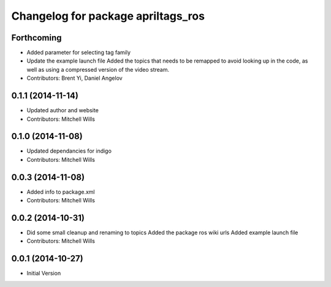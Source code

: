^^^^^^^^^^^^^^^^^^^^^^^^^^^^^^^^^^^
Changelog for package apriltags_ros
^^^^^^^^^^^^^^^^^^^^^^^^^^^^^^^^^^^

Forthcoming
-----------
* Added parameter for selecting tag family
* Update the example launch file
  Added the topics that needs to be remapped to avoid looking up in the code, as well as using a compressed version of the video stream.
* Contributors: Brent Yi, Daniel Angelov

0.1.1 (2014-11-14)
------------------
* Updated author and website
* Contributors: Mitchell Wills

0.1.0 (2014-11-08)
------------------
* Updated dependancies for indigo
* Contributors: Mitchell Wills

0.0.3 (2014-11-08)
------------------
* Added info to package.xml
* Contributors: Mitchell Wills

0.0.2 (2014-10-31)
------------------
* Did some small cleanup and renaming to topics
  Added the package ros wiki urls
  Added example launch file
* Contributors: Mitchell Wills

0.0.1 (2014-10-27)
------------------
* Initial Version
